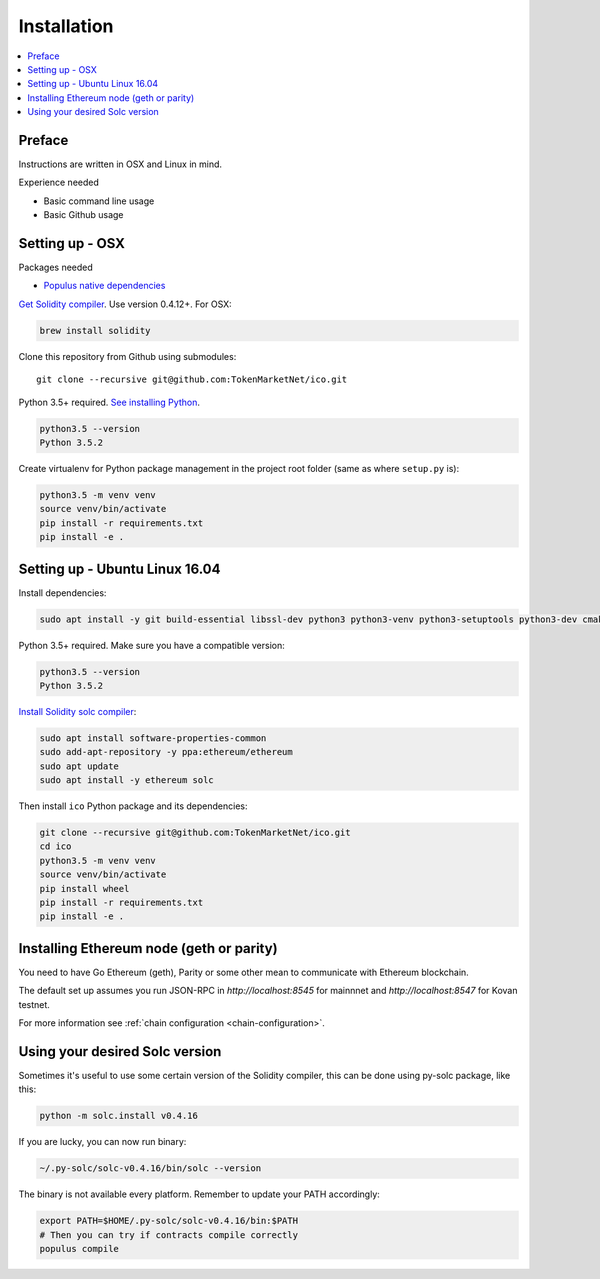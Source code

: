 Installation
============

.. contents:: :local:

Preface
^^^^^^^

Instructions are written in OSX and Linux in mind.

Experience needed

* Basic command line usage

* Basic Github usage

Setting up - OSX
^^^^^^^^^^^^^^^^

Packages needed

* `Populus native dependencies <http://populus.readthedocs.io/en/latest/quickstart.html>`_

`Get Solidity compiler <http://solidity.readthedocs.io/en/develop/installing-solidity.html>`_. Use version 0.4.12+. For OSX:

.. code-block:: console

    brew install solidity

Clone this repository from Github using submodules::

    git clone --recursive git@github.com:TokenMarketNet/ico.git

Python 3.5+ required. `See installing Python <https://www.python.org/downloads/>`_.

.. code-block:: console

     python3.5 --version
     Python 3.5.2

Create virtualenv for Python package management in the project root folder (same as where ``setup.py`` is):

.. code-block:: console

    python3.5 -m venv venv
    source venv/bin/activate
    pip install -r requirements.txt
    pip install -e .

Setting up - Ubuntu Linux 16.04
^^^^^^^^^^^^^^^^^^^^^^^^^^^^^^^

Install dependencies:

.. code-block:: console

    sudo apt install -y git build-essential libssl-dev python3 python3-venv python3-setuptools python3-dev cmake libboost-all-dev

Python 3.5+ required. Make sure you have a compatible version:

.. code-block:: console

     python3.5 --version
     Python 3.5.2

`Install Solidity solc compiler <http://solidity.readthedocs.io/en/develop/installing-solidity.html>`_:

.. code-block:: console

    sudo apt install software-properties-common
    sudo add-apt-repository -y ppa:ethereum/ethereum
    sudo apt update
    sudo apt install -y ethereum solc

Then install ``ico`` Python package and its dependencies:

.. code-block:: console

    git clone --recursive git@github.com:TokenMarketNet/ico.git
    cd ico
    python3.5 -m venv venv
    source venv/bin/activate
    pip install wheel
    pip install -r requirements.txt
    pip install -e .

Installing Ethereum node (geth or parity)
^^^^^^^^^^^^^^^^^^^^^^^^^^^^^^^^^^^^^^^^^

You need to have Go Ethereum (geth), Parity or some other mean to communicate with Ethereum blockchain.

The default set up assumes you run JSON-RPC in `http://localhost:8545` for mainnnet and `http://localhost:8547` for Kovan testnet.

For more information see :ref:`chain configuration <chain-configuration>`.

Using your desired Solc version
^^^^^^^^^^^^^^^^^^^^^^^^^^^^^^^
Sometimes it's useful to use some certain version of the Solidity compiler,
this can be done using py-solc package, like this:

.. code-block:: console

    python -m solc.install v0.4.16

If you are lucky, you can now run binary:

.. code-block:: console

    ~/.py-solc/solc-v0.4.16/bin/solc --version

The binary is not available every platform.
Remember to update your PATH accordingly:

.. code-block:: console

    export PATH=$HOME/.py-solc/solc-v0.4.16/bin:$PATH
    # Then you can try if contracts compile correctly
    populus compile
